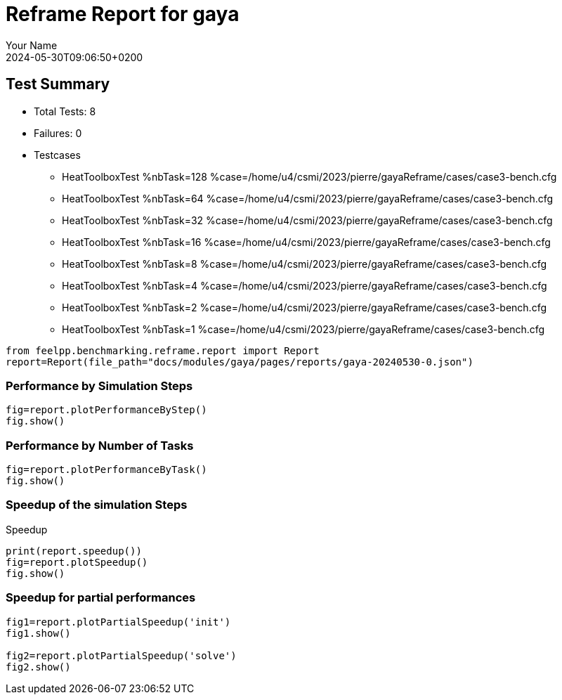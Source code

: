 
= Reframe Report for gaya
:page-plotly: true
:page-jupyter: true
:page-tags: case
:description: Performance report for gaya on 2024-05-30T09:06:50+0200
:page-illustration: gaya.jpg
:author: Your Name
:revdate: 2024-05-30T09:06:50+0200

== Test Summary

* Total Tests: 8
* Failures: 0
* Testcases
** HeatToolboxTest %nbTask=128 %case=/home/u4/csmi/2023/pierre/gayaReframe/cases/case3-bench.cfg
** HeatToolboxTest %nbTask=64 %case=/home/u4/csmi/2023/pierre/gayaReframe/cases/case3-bench.cfg
** HeatToolboxTest %nbTask=32 %case=/home/u4/csmi/2023/pierre/gayaReframe/cases/case3-bench.cfg
** HeatToolboxTest %nbTask=16 %case=/home/u4/csmi/2023/pierre/gayaReframe/cases/case3-bench.cfg
** HeatToolboxTest %nbTask=8 %case=/home/u4/csmi/2023/pierre/gayaReframe/cases/case3-bench.cfg
** HeatToolboxTest %nbTask=4 %case=/home/u4/csmi/2023/pierre/gayaReframe/cases/case3-bench.cfg
** HeatToolboxTest %nbTask=2 %case=/home/u4/csmi/2023/pierre/gayaReframe/cases/case3-bench.cfg
** HeatToolboxTest %nbTask=1 %case=/home/u4/csmi/2023/pierre/gayaReframe/cases/case3-bench.cfg


[%dynamic%close,python]
----
from feelpp.benchmarking.reframe.report import Report
report=Report(file_path="docs/modules/gaya/pages/reports/gaya-20240530-0.json")
----

=== Performance by Simulation Steps 

[%dynamic%raw%open,python]
----
fig=report.plotPerformanceByStep()
fig.show()
----

=== Performance by Number of Tasks

[%dynamic%raw%open,python]
----
fig=report.plotPerformanceByTask()
fig.show()
----

=== Speedup of the simulation Steps

.Speedup
[%dynamic%raw%open,python]
----
print(report.speedup())
fig=report.plotSpeedup()
fig.show()
----

=== Speedup for partial performances
[%dynamic%close,python]
----
fig1=report.plotPartialSpeedup('init')
fig1.show()

fig2=report.plotPartialSpeedup('solve')
fig2.show()
----
